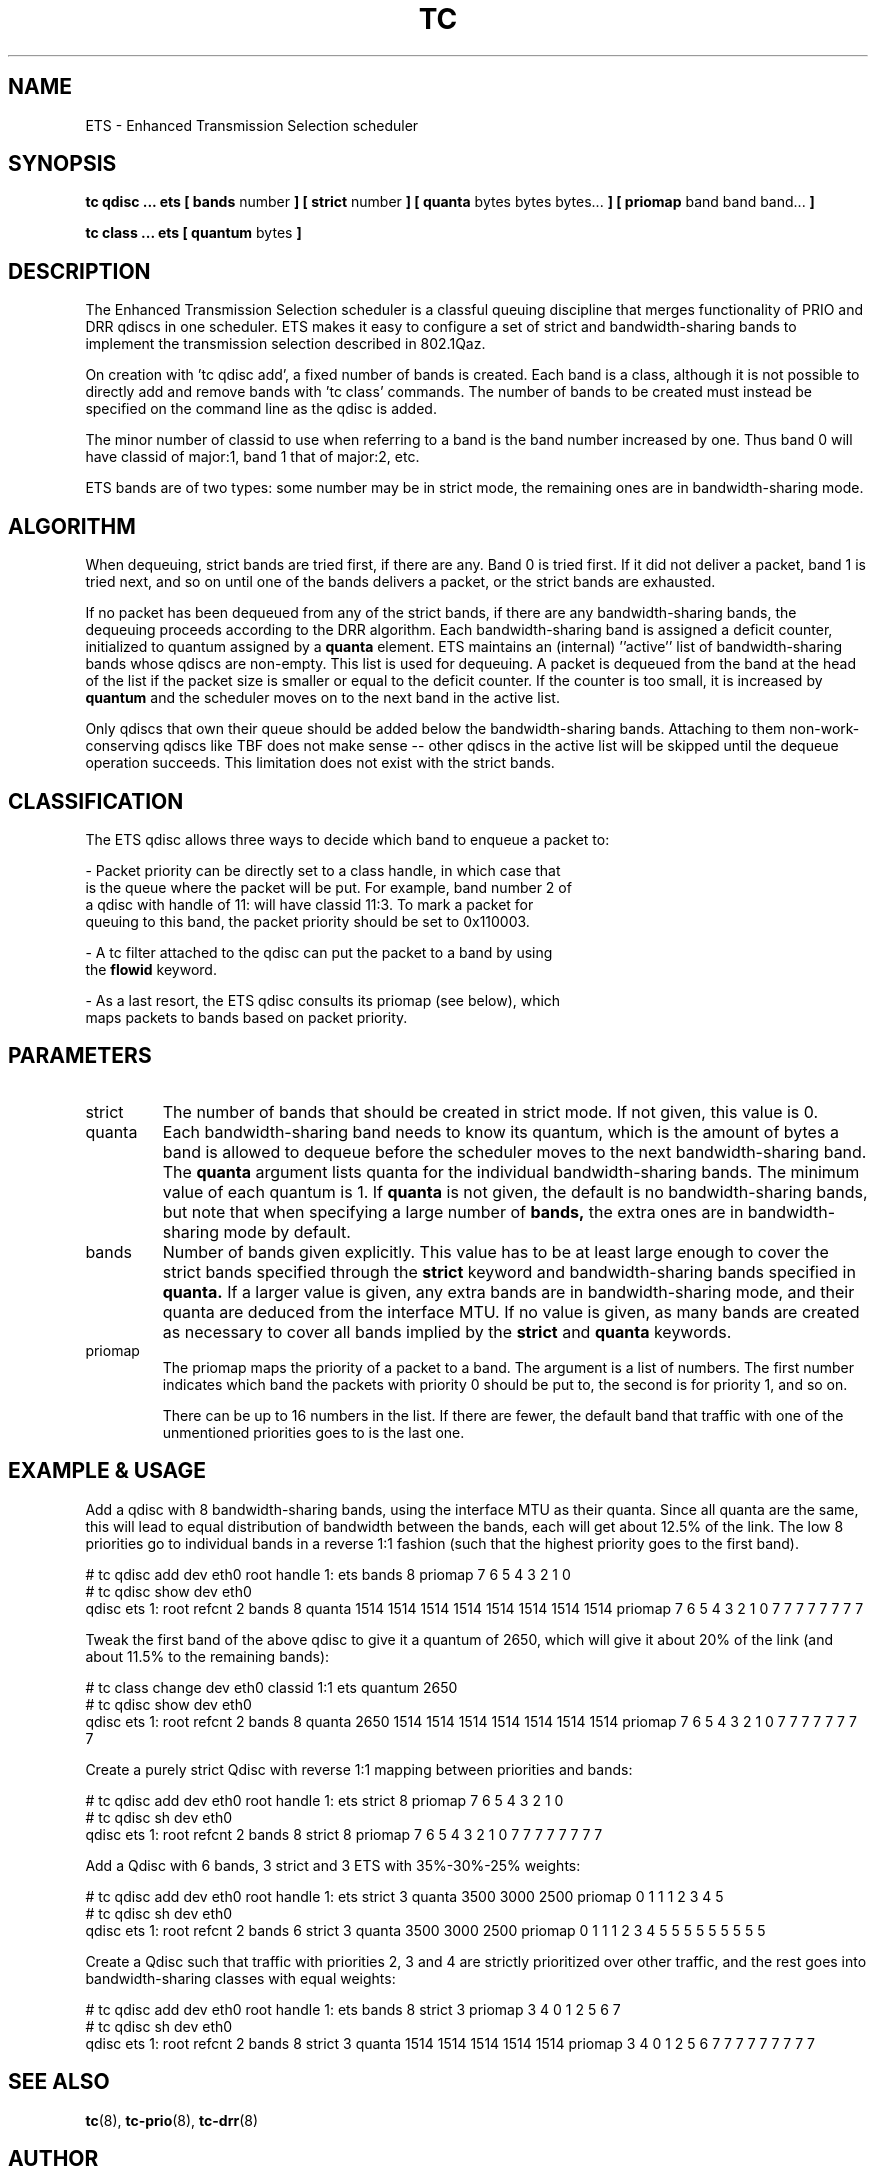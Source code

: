 .TH TC 8 "December 2019" "iproute2" "Linux"
.SH NAME
ETS \- Enhanced Transmission Selection scheduler
.SH SYNOPSIS
.B tc qdisc ... ets [ bands
number
.B ] [ strict
number
.B ] [ quanta
bytes bytes bytes...
.B ] [ priomap
band band band...
.B ]

.B tc class ... ets [ quantum
bytes
.B ]

.SH DESCRIPTION

The Enhanced Transmission Selection scheduler is a classful queuing
discipline that merges functionality of PRIO and DRR qdiscs in one
scheduler. ETS makes it easy to configure a set of strict and
bandwidth-sharing bands to implement the transmission selection described
in 802.1Qaz.

On creation with 'tc qdisc add', a fixed number of bands is created. Each
band is a class, although it is not possible to directly add and remove
bands with 'tc class' commands. The number of bands to be created must
instead be specified on the command line as the qdisc is added.

The minor number of classid to use when referring to a band is the band
number increased by one. Thus band 0 will have classid of major:1, band 1
that of major:2, etc.

ETS bands are of two types: some number may be in strict mode, the
remaining ones are in bandwidth-sharing mode.

.SH ALGORITHM
When dequeuing, strict bands are tried first, if there are any. Band 0 is
tried first. If it did not deliver a packet, band 1 is tried next, and so
on until one of the bands delivers a packet, or the strict bands are
exhausted.

If no packet has been dequeued from any of the strict bands, if there are
any bandwidth-sharing bands, the dequeuing proceeds according to the DRR
algorithm. Each bandwidth-sharing band is assigned a deficit counter,
initialized to quantum assigned by a
.B quanta
element. ETS maintains an (internal) ''active'' list of bandwidth-sharing
bands whose qdiscs are non-empty. This list is used for dequeuing. A packet
is dequeued from the band at the head of the list if the packet size is
smaller or equal to the deficit counter. If the counter is too small, it is
increased by
.B quantum
and the scheduler moves on to the next band in the active list.

Only qdiscs that own their queue should be added below the
bandwidth-sharing bands. Attaching to them non-work-conserving qdiscs like
TBF does not make sense \-\- other qdiscs in the active list will be
skipped until the dequeue operation succeeds. This limitation does not
exist with the strict bands.

.SH CLASSIFICATION
The ETS qdisc allows three ways to decide which band to enqueue a packet
to:

- Packet priority can be directly set to a class handle, in which case that
  is the queue where the packet will be put. For example, band number 2 of
  a qdisc with handle of 11: will have classid 11:3. To mark a packet for
  queuing to this band, the packet priority should be set to 0x110003.

- A tc filter attached to the qdisc can put the packet to a band by using
  the \fBflowid\fR keyword.

- As a last resort, the ETS qdisc consults its priomap (see below), which
  maps packets to bands based on packet priority.

.SH PARAMETERS
.TP
strict
The number of bands that should be created in strict mode. If not given,
this value is 0.

.TP
quanta
Each bandwidth-sharing band needs to know its quantum, which is the amount
of bytes a band is allowed to dequeue before the scheduler moves to the
next bandwidth-sharing band. The
.B quanta
argument lists quanta for the individual bandwidth-sharing bands.
The minimum value of each quantum is 1. If
.B quanta
is not given, the default is no bandwidth-sharing bands, but note that when
specifying a large number of
.B bands,
the extra ones are in bandwidth-sharing mode by default.

.TP
bands
Number of bands given explicitly. This value has to be at least large
enough to cover the strict bands specified through the
.B strict
keyword and bandwidth-sharing bands specified in
.B quanta.
If a larger value is given, any extra bands are in bandwidth-sharing mode,
and their quanta are deduced from the interface MTU. If no value is given,
as many bands are created as necessary to cover all bands implied by the
.B strict
and
.B quanta
keywords.

.TP
priomap
The priomap maps the priority of a packet to a band. The argument is a list
of numbers. The first number indicates which band the packets with priority
0 should be put to, the second is for priority 1, and so on.

There can be up to 16 numbers in the list. If there are fewer, the default
band that traffic with one of the unmentioned priorities goes to is the
last one.

.SH EXAMPLE & USAGE

.P
Add a qdisc with 8 bandwidth-sharing bands, using the interface MTU as
their quanta. Since all quanta are the same, this will lead to equal
distribution of bandwidth between the bands, each will get about 12.5% of
the link. The low 8 priorities go to individual bands in a reverse 1:1
fashion (such that the highest priority goes to the first band).

.P
# tc qdisc add dev eth0 root handle 1: ets bands 8 priomap 7 6 5 4 3 2 1 0
.br
# tc qdisc show dev eth0
.br
qdisc ets 1: root refcnt 2 bands 8 quanta 1514 1514 1514 1514 1514 1514 1514 1514 priomap 7 6 5 4 3 2 1 0 7 7 7 7 7 7 7 7

.P
Tweak the first band of the above qdisc to give it a quantum of 2650, which
will give it about 20% of the link (and about 11.5% to the remaining
bands):

.P
# tc class change dev eth0 classid 1:1 ets quantum 2650
.br
# tc qdisc show dev eth0
.br
qdisc ets 1: root refcnt 2 bands 8 quanta 2650 1514 1514 1514 1514 1514 1514 1514 priomap 7 6 5 4 3 2 1 0 7 7 7 7 7 7 7 7

.P
Create a purely strict Qdisc with reverse 1:1 mapping between priorities
and bands:

.P
# tc qdisc add dev eth0 root handle 1: ets strict 8 priomap 7 6 5 4 3 2 1 0
.br
# tc qdisc sh dev eth0
.br
qdisc ets 1: root refcnt 2 bands 8 strict 8 priomap 7 6 5 4 3 2 1 0 7 7 7 7 7 7 7 7

.P
Add a Qdisc with 6 bands, 3 strict and 3 ETS with 35%-30%-25% weights:
.P
# tc qdisc add dev eth0 root handle 1: ets strict 3 quanta 3500 3000 2500 priomap 0 1 1 1 2 3 4 5
.br
# tc qdisc sh dev eth0
.br
qdisc ets 1: root refcnt 2 bands 6 strict 3 quanta 3500 3000 2500 priomap 0 1 1 1 2 3 4 5 5 5 5 5 5 5 5 5

.P
Create a Qdisc such that traffic with priorities 2, 3 and 4 are strictly
prioritized over other traffic, and the rest goes into bandwidth-sharing
classes with equal weights:
.P
# tc qdisc add dev eth0 root handle 1: ets bands 8 strict 3 priomap 3 4 0 1 2 5 6 7
.br
# tc qdisc sh dev eth0
.br
qdisc ets 1: root refcnt 2 bands 8 strict 3 quanta 1514 1514 1514 1514 1514 priomap 3 4 0 1 2 5 6 7 7 7 7 7 7 7 7 7

.SH SEE ALSO
.BR tc (8),
.BR tc-prio (8),
.BR tc-drr (8)

.SH AUTHOR
Parts of both this manual page and the code itself are taken from PRIO and
DRR qdiscs.
.br
ETS qdisc itself was written by Petr Machata.
